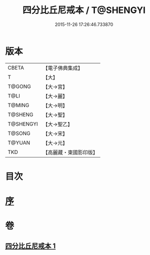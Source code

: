 #+TITLE: 四分比丘尼戒本 / T@SHENGYI
#+DATE: 2015-11-26 17:26:46.733870
* 版本
 |     CBETA|【電子佛典集成】|
 |         T|【大】     |
 |    T@GONG|【大→宮】   |
 |      T@LI|【大→麗】   |
 |    T@MING|【大→明】   |
 |   T@SHENG|【大→聖】   |
 | T@SHENGYI|【大→聖乙】  |
 |    T@SONG|【大→宋】   |
 |    T@YUAN|【大→元】   |
 |       TKD|【高麗藏・東國影印版】|

* 目次
* [[file:KR6k0012_001.txt::001-1030c15][序]]
* 卷
** [[file:KR6k0012_001.txt][四分比丘尼戒本 1]]
